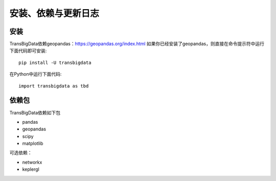 .. _getting_started:


******************************
安装、依赖与更新日志
******************************

安装
=============================

TransBigData依赖geopandas：https://geopandas.org/index.html
如果你已经安装了geopandas，则直接在命令提示符中运行下面代码即可安装::

  pip install -U transbigdata

在Python中运行下面代码::

  import transbigdata as tbd

依赖包
=============================
TransBigData依赖如下包

* pandas
* geopandas
* scipy
* matplotlib

可选依赖：

* networkx
* keplergl

